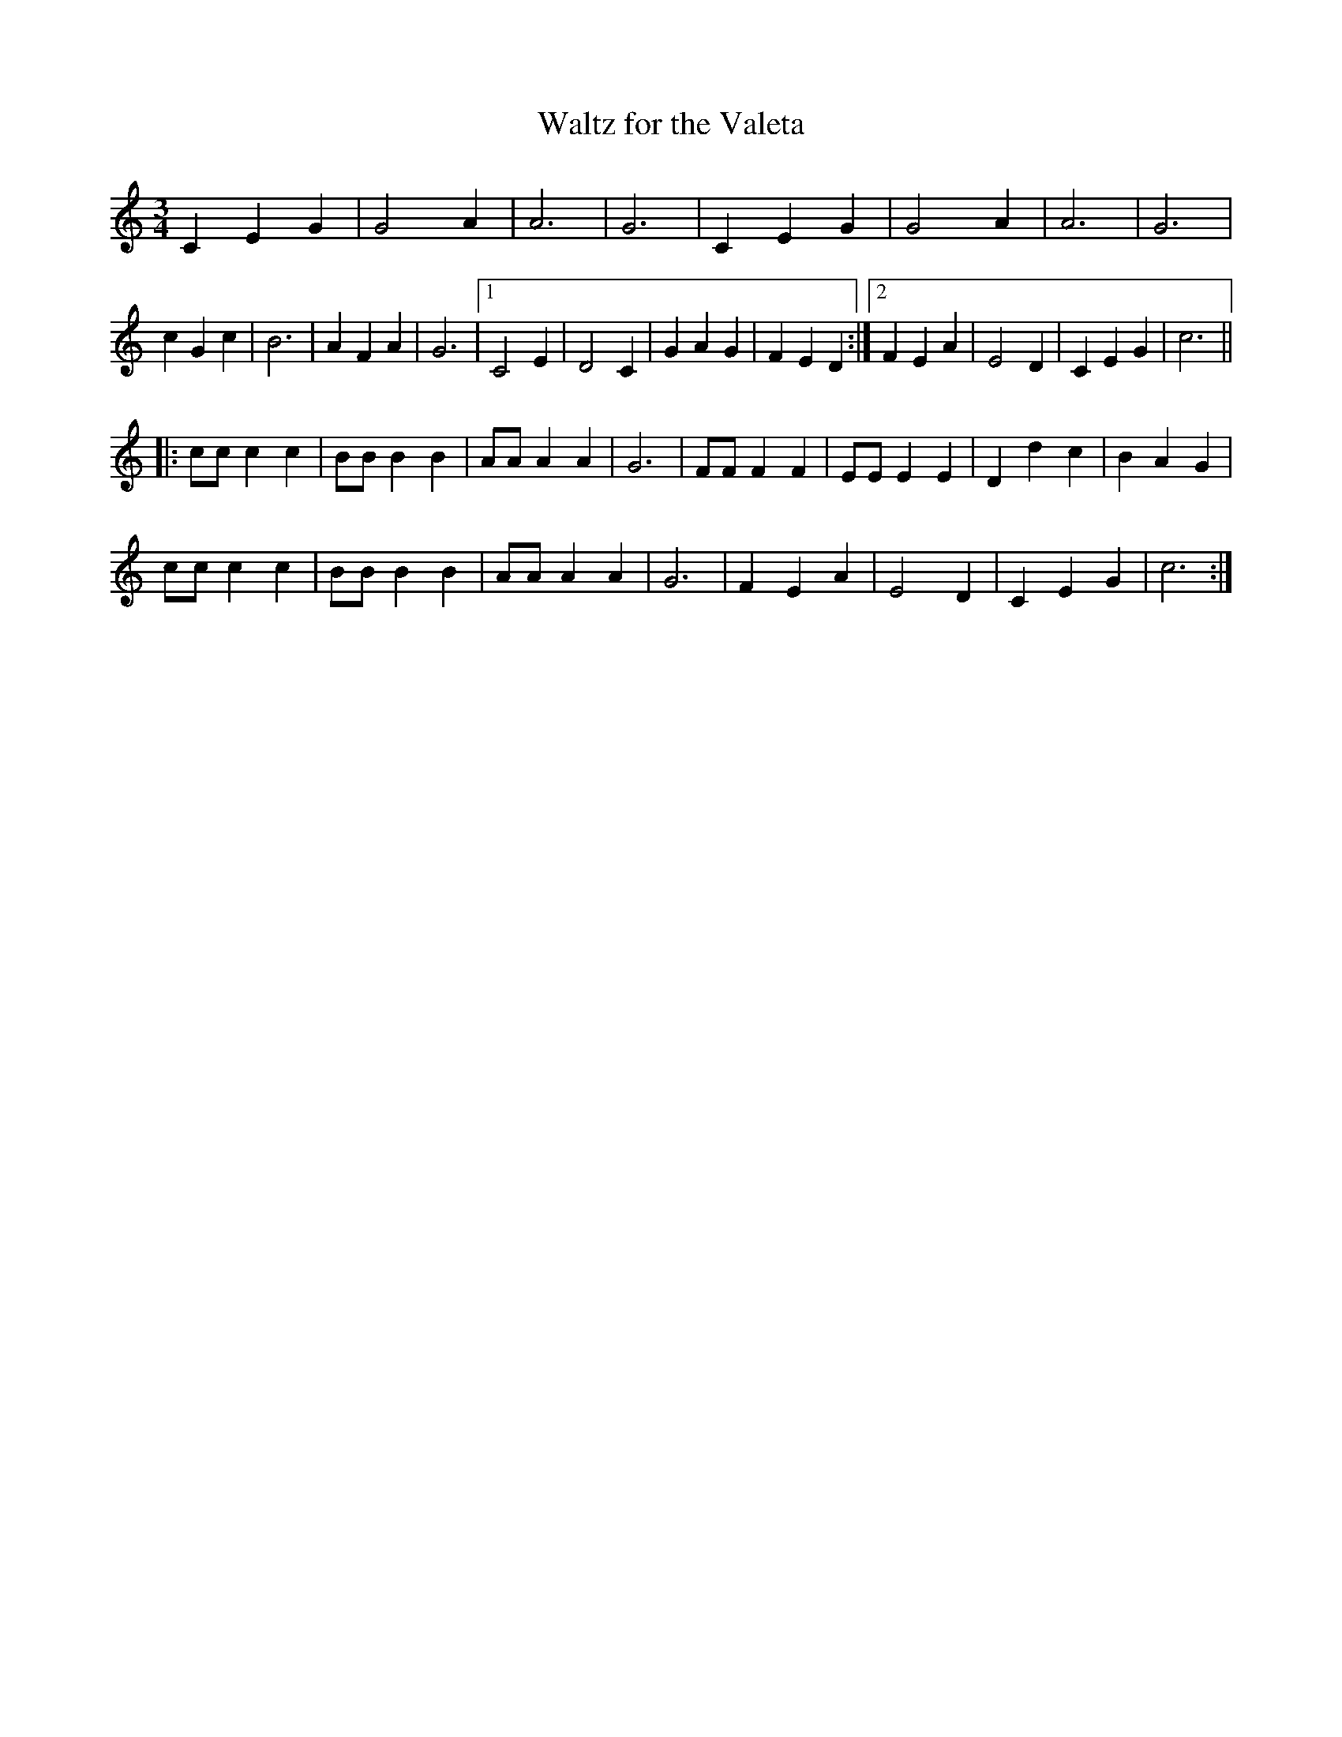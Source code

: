 X: 1
T: Waltz for the Valeta
S: Percy Brown
S: Martin Nail <martin.nail:ukonline.co.uk> tradtunes 2003-2-17
M: 3/4
L: 1/4
K: C
C E G | G2 A | A3 | G3 | C E G | G2 A | A3 | G3 |
c G c | B3 | A F A | G3 |1 C2 E | D2 C | G A G | F E D :|2 F E A | E2 D | C E G | c3 ||
|: c/c/ c c | B/B/ B B | A/A/ A A | G3 | F/F/ F F | E/E/ E E | D d c | B A G |
c/c/ c c | B/B/ B B | A/A/ A A | G3 | F E A | E2 D | C E G | c3 :|]
